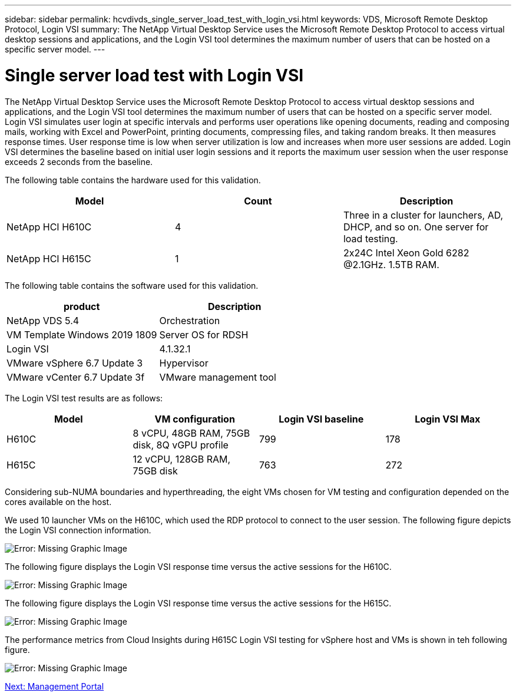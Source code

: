 ---
sidebar: sidebar
permalink: hcvdivds_single_server_load_test_with_login_vsi.html
keywords: VDS, Microsoft Remote Desktop Protocol, Login VSI
summary: The NetApp Virtual Desktop Service uses the Microsoft Remote Desktop Protocol to access virtual desktop sessions and applications, and the Login VSI tool determines the maximum number of users that can be hosted on a specific server model.
---

= Single server load test with Login VSI
:hardbreaks:
:nofooter:
:icons: font
:linkattrs:
:imagesdir: ./media/

The NetApp Virtual Desktop Service uses the Microsoft Remote Desktop Protocol to access virtual desktop sessions and applications, and the Login VSI tool determines the maximum number of users that can be hosted on a specific server model. Login VSI simulates user login at specific intervals and performs user operations like opening documents, reading and composing mails, working with Excel and PowerPoint, printing documents, compressing files, and taking random breaks. It then measures response times. User response time is low when server utilization is low and  increases when more user sessions are added. Login VSI determines the baseline based on initial user login sessions and it reports the maximum user session when the user response exceeds 2 seconds from the baseline.

The following table contains the hardware used for this validation.

[cols=3,options="header",cols="33,33,33"]
|===
| Model
| Count
| Description
| NetApp HCI H610C | 4 | Three in a cluster for launchers, AD, DHCP, and so on. One server for load testing.
| NetApp HCI H615C | 1 | 2x24C Intel Xeon Gold 6282 @2.1GHz. 1.5TB RAM.
|===

The following table contains the software used for this validation.

[cols=2,options="header",cols="50,50"]
|===
| product
| Description
| NetApp VDS 5.4 | Orchestration
| VM Template Windows 2019 1809 | Server OS for RDSH
| Login VSI | 4.1.32.1
| VMware vSphere 6.7 Update 3 | Hypervisor
| VMware vCenter 6.7 Update 3f | VMware management tool
|===

The Login VSI test results are as follows:

[cols=4,options="header",cols="25,25,25,25"]
|===
| Model
| VM configuration
| Login VSI baseline
| Login VSI Max
| H610C | 8 vCPU, 48GB RAM, 75GB disk, 8Q vGPU profile | 799 | 178
| H615C | 12 vCPU, 128GB RAM, 75GB disk | 763 | 272
|===

Considering sub-NUMA boundaries and hyperthreading, the eight VMs chosen for VM testing and configuration depended on the cores available on the host.

We used 10 launcher VMs on the H610C, which used the RDP protocol to connect to the user session. The following figure depicts the Login VSI connection information.

image:hcvdivds_image22.png[Error: Missing Graphic Image]

The following figure displays the Login VSI response time versus the active sessions for the H610C.

image:hcvdivds_image23.png[Error: Missing Graphic Image]

The following figure displays the Login VSI response time versus the active sessions for the H615C.

image:hcvdivds_image24.png[Error: Missing Graphic Image]

The performance metrics from Cloud Insights during H615C Login VSI testing for vSphere host and VMs is shown in teh following figure.

image:hcvdivds_image25.png[Error: Missing Graphic Image]

link:hcvdivds_management_portal.html[Next: Management Portal]

